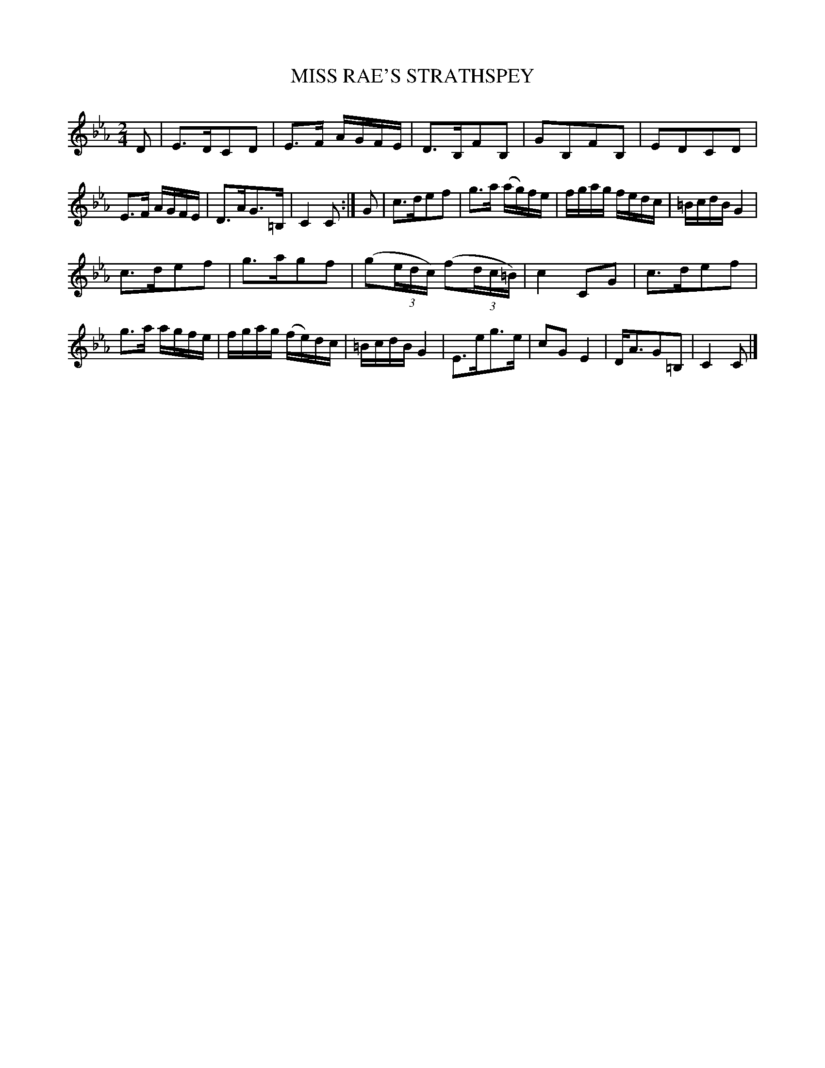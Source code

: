 X: 20931
T: MISS RAE'S STRATHSPEY
%R: strathspey
B: W. Hamilton "Universal Tune-Book" Vol. 2 Glasgow 1846 p.93 #1
S: http://s3-eu-west-1.amazonaws.com/itma.dl.printmaterial/book_pdfs/hamiltonvol2web.pdf
Z: 2016 John Chambers <jc:trillian.mit.edu>
M: 2/4
L: 1/16
K: Eb
% - - - - - - - - - - - - - - - - - - - - - - - - -
D2 |\
E3DC2D2 | E3F AGFE | D3B,F2B,2 | G2B,2F2B,2 |\
E2D2C2D2 | E3F AGFE | D3AG3=B, | C4 C2 :| G2 |\
c3de2f2 | g3a (ag)fe | fgag fedc | =BcdB G4 |
c3de2f2 | g3ag2f2 | (g2(3edc) (f2(3dc=B) | c4 C2G2 |\
c3de2f2 | g3a agfe | fgag (fe)dc | =BcdB G4 |\
E3eg3e | c2G2 E4 | DA3G2=B,2 | C4 C2 |]
% - - - - - - - - - - - - - - - - - - - - - - - - -
